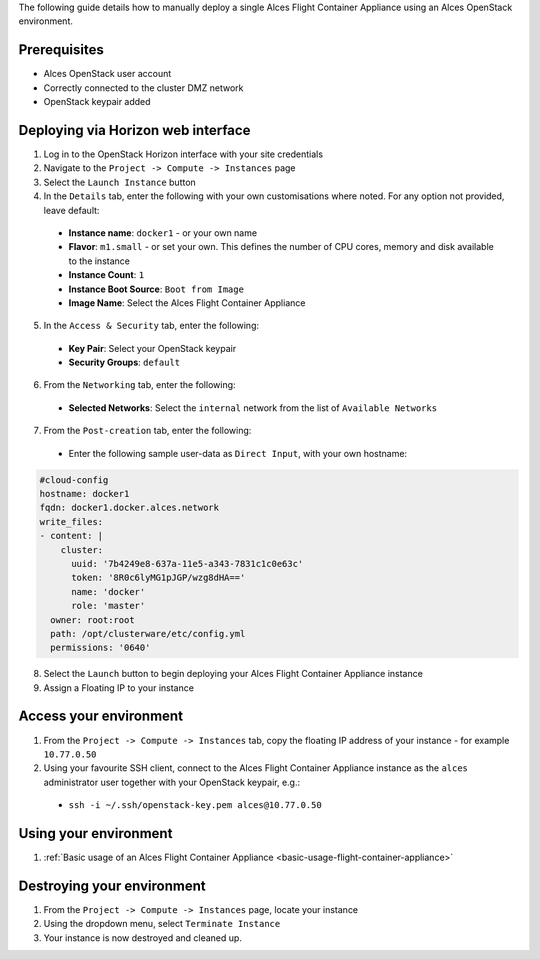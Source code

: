 .. _manual-deploy-flight-container-appliance:

The following guide details how to manually deploy a single Alces Flight Container Appliance using an Alces OpenStack environment. 

Prerequisites
-------------
-  Alces OpenStack user account
-  Correctly connected to the cluster DMZ network
-  OpenStack keypair added

Deploying via Horizon web interface
-----------------------------------
1.  Log in to the OpenStack Horizon interface with your site credentials
2.  Navigate to the ``Project -> Compute -> Instances`` page
3.  Select the ``Launch Instance`` button
4.  In the ``Details`` tab, enter the following with your own customisations where noted. For any option not provided, leave default:
  -  **Instance name**: ``docker1`` - or your own name
  - **Flavor**: ``m1.small`` - or set your own. This defines the number of CPU cores, memory and disk available to the instance
  -  **Instance Count**: ``1``
  -  **Instance Boot Source**: ``Boot from Image``
  -  **Image Name**: Select the Alces Flight Container Appliance
5.  In the ``Access & Security`` tab, enter the following: 
  -  **Key Pair**: Select your OpenStack keypair
  -  **Security Groups**: ``default``
6.  From the ``Networking`` tab, enter the following:
  -  **Selected Networks**: Select the ``internal`` network from the list of ``Available Networks``
7.  From the ``Post-creation`` tab, enter the following: 
  - Enter the following sample user-data as ``Direct Input``, with your own hostname: 

.. code:: yaml

    #cloud-config
    hostname: docker1
    fqdn: docker1.docker.alces.network
    write_files:
    - content: |
        cluster:
          uuid: '7b4249e8-637a-11e5-a343-7831c1c0e63c'
          token: '8R0c6lyMG1pJGP/wzg8dHA=='
          name: 'docker'
          role: 'master'
      owner: root:root
      path: /opt/clusterware/etc/config.yml
      permissions: '0640'

8.  Select the ``Launch`` button to begin deploying your Alces Flight Container Appliance instance
9.  Assign a Floating IP to your instance

Access your environment
-----------------------

1.  From the ``Project -> Compute -> Instances`` tab, copy the floating IP address of your instance - for example ``10.77.0.50``
2.  Using your favourite SSH client, connect to the Alces Flight Container Appliance instance as the ``alces`` administrator user together with your OpenStack keypair, e.g.: 
  -  ``ssh -i ~/.ssh/openstack-key.pem alces@10.77.0.50``

Using your environment
----------------------

1. :ref:`Basic usage of an Alces Flight Container Appliance <basic-usage-flight-container-appliance>`

Destroying your environment
---------------------------

1.  From the ``Project -> Compute -> Instances`` page, locate your instance
2.  Using the dropdown menu, select ``Terminate Instance``
3.  Your instance is now destroyed and cleaned up.
